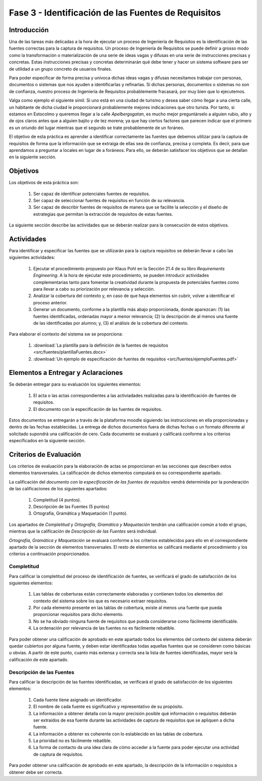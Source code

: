 =====================================================
Fase 3 - Identificación de las Fuentes de Requisitos
=====================================================

Introducción
=============

Una de las tareas más delicadas a la hora de ejecutar un proceso de Ingeniería de Requisitos es la identificación de las fuentes correctas para la captura de requisitos. Un proceso de Ingeniería de Requisitos se puede definir a grosso modo como la transformación o materialización de una serie de ideas vagas y difusas en una serie de instrucciones precisas y concretas. Estas instrucciones precisas y concretas determinarán qué debe tener y hacer un sistema software para ser de utilidad a un grupo concreto de usuarios finales.

Para poder especificar de forma precisa y unívoca dichas ideas vagas y difusas necesitamos trabajar con personas, documentos o sistemas que nos ayuden a identificarlas y refinarlas. Si dichas personas, documentos o sistemas no son de confianza, nuestro proceso de Ingeniería de Requisitos probablemente fracasará, por muy bien que lo ejecutemos.

Valga como ejemplo el siguiente símil. Si uno está en una ciudad de turismo y desea saber cómo llegar a una cierta calle, un habitante de dicha ciudad le proporcionará probablemente mejores indicaciones que otro turista. Por tanto, si estamos en Estocolmo y queremos llegar a la calle *Apelbergsgatan*, es mucho mejor preguntárselo a alguien rubio, alto y de ojos claros antes que a alguien bajito y de tez morena; ya que hay ciertos factores que parecen indicar que el primero es un oriundo del lugar mientras que el segundo se trate probablemente de un foráneo.

El objetivo de esta práctica es aprender a identificar correctamente las fuentes que debemos utilizar para la captura de requisitos de forma que la información que se extraiga de ellas sea de confianza, precisa y completa. Es decir, para que aprendamos a preguntar a locales en lugar de a foráneos. Para ello, se deberán satisfacer los objetivos que se detallan en la siguiente sección.

Objetivos
==========

Los objetivos de esta práctica son:

  #. Ser capaz de identificar potenciales fuentes de requisitos.
  #. Ser capaz de seleccionar fuentes de requisitos en función de su relevancia.
  #. Ser capaz de describir fuentes de requisitos de manera que se facilite la selección y el diseño de estrategias que permitan la extracción de requisitos de estas fuentes.

La siguiente sección describe las actividades que se deberán realizar para la consecución de estos objetivos.

Actividades
============

Para identificar y especificar las fuentes que se utilizarán para la captura requisitos se deberán llevar a cabo las siguientes actividades:

  #. Ejecutar el procedimiento propuesto por Klaus Pohl en la Sección 21.4 de su libro *Requirements Engineering*. A la hora de ejecutar este procedimiento, se pueden introducir actividades complementarias tanto para fomentar la creatividad durante la propuesta de potenciales fuentes como para llevar a cabo su priorización por relevancia y selección.
  #. Analizar la cobertura del contexto y, en caso de que haya elementos sin cubrir, volver a identificar el proceso anterior.
  #. Generar un documento, conforme a la plantilla más abajo proporcionada, donde aparezcan: (1) las fuentes identificadas, ordenadas mayor a menor relevancia; (2) la descripción de al menos una fuente de las identificadas por alumno; y, (3) el análisis de la cobertura del contexto.

Para elaborar el contexto del sistema sw se proporciona:

  #. :download:`La plantilla para la definición de la fuentes de requisitos <src/fuentes/plantillaFuentes.docx>`
  #. :download:`Un ejemplo de especificación de fuentes de requisitos <src/fuentes/ejemploFuentes.pdf>`

Elementos a Entregar y Aclaraciones
=======================================

Se deberán entregar para su evaluación los siguientes elementos:

    #. El acta o las actas correspondientes a las activiadades realizadas para la identificación de fuentes de requisitos.
    #. El documento con la especificación de las fuentes de requisitos.

Estos documentos se entregarán a través de la plataforma moodle siguiendo las instrucciones en ella proporcionadas y dentro de las fechas establecidas. La entrega de dichos documentos fuera de dichas fechas o un formato diferente al solicitado supondrá una calificación de cero. Cada documento se evaluará y calificará conforme a los criterios especificados en la siguiente sección.

Criterios de Evaluación
=========================

Los criterios de evaluación para la elaboración de actas se proporcionan en las secciones que describen estos elementos transversales. La calificación de dichos elementos computará en su correspondiente apartado.

La calificación del *documento con la especificación de las fuentes de requisitos* vendrá determinida por la ponderación de las calificaciones de los siguientes apartados:

  #. Completitud (4 puntos).
  #. Descripción de las Fuentes (5 puntos)
  #. Ortografía, Gramática y Maquetación (1 punto).

Los apartados de *Completitud* y *Ortografía, Gramática y Maquetación* tendrán una calificación común a todo el grupo, mientras que la calificación de *Descripción de las Fuentes* será individual.

*Ortografía, Gramática y Maquetación* se evaluará conforme a los criterios establecidos para ello en el correspondiente apartado de la sección de elementos transversales. El resto de elementos se calificará mediante el procedimiento y los criterios a continuación proporcionados.

Completitud
------------

Para calificar la completitud del proceso de identificación de fuentes, se verificará el grado de satisfacción de los siguientes elementos:

  #. Las tablas de coberturas están correctamente elaboradas y contienen todos los elementos del contexto del sistema sobre los que es necesario extraer requisitos.
  #. Por cada elemento presente en las tablas de cobertura, existe al menos una fuente que pueda proporcionar requisitos para dicho elemento.
  #. No se ha obviado ninguna fuente de requisitos que pueda considerarse como fácilmente identificable.
  #. La ordenación por relevancia de las fuentes no es fácilmente rebatible.

Para poder obtener una calificación de aprobado en este apartado todos los elementos del contexto del sistema deberán quedar cubiertos por alguna fuente, y deben estar identificadas todas aquellas fuentes que se consideren como básicas u obvias. A partir de este punto, cuanto más extensa y correcta sea la lista de fuentes identificadas, mayor será la calificación de este apartado.

Descripción de las Fuentes
---------------------------

Para calificar la descripción de las fuentes identificadas, se verificará el grado de satisfacción de los siguientes elementos:

  #. Cada fuente tiene asignado un identificador.
  #. El nombre de cada fuente es significativo y representativo de su propósito.
  #. La información a obtener detalla con la mayor precisión posible qué información o requisitos deberán ser extraídos de esa fuente durante las actividades de captura de requisitos que se apliquen a dicha fuente.
  #. La información a obtener es coherente con lo establecido en las tablas de cobertura.
  #. La prioridad no es fácilmente rebatible.
  #. La forma de contacto da una idea clara de cómo acceder a la fuente para poder ejecutar una actividad de captura de requisitos.

Para poder obtener una calificación de aprobado en este apartado, la descripción de la información o requisitos a obtener debe ser correcta.
